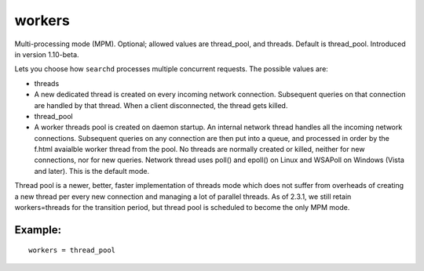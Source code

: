 workers
~~~~~~~

Multi-processing mode (MPM). Optional; allowed values are thread\_pool,
and threads. Default is thread\_pool. Introduced in version 1.10-beta.

Lets you choose how ``searchd`` processes multiple concurrent requests.
The possible values are:

-  threads
-  A new dedicated thread is created on every incoming network
   connection. Subsequent queries on that connection are handled by that
   thread. When a client disconnected, the thread gets killed.

-  thread\_pool
-  A worker threads pool is created on daemon startup. An internal
   network thread handles all the incoming network connections.
   Subsequent queries on any connection are then put into a queue, and
   processed in order by the f.html avaialble worker thread from the
   pool. No threads are normally created or killed, neither for new
   connections, nor for new queries. Network thread uses poll() and
   epoll() on Linux and WSAPoll on Windows (Vista and later). This is
   the default mode.

Thread pool is a newer, better, faster implementation of threads mode
which does not suffer from overheads of creating a new thread per every
new connection and managing a lot of parallel threads. As of 2.3.1, we
still retain workers=threads for the transition period, but thread pool
is scheduled to become the only MPM mode.

Example:
^^^^^^^^

::


    workers = thread_pool


